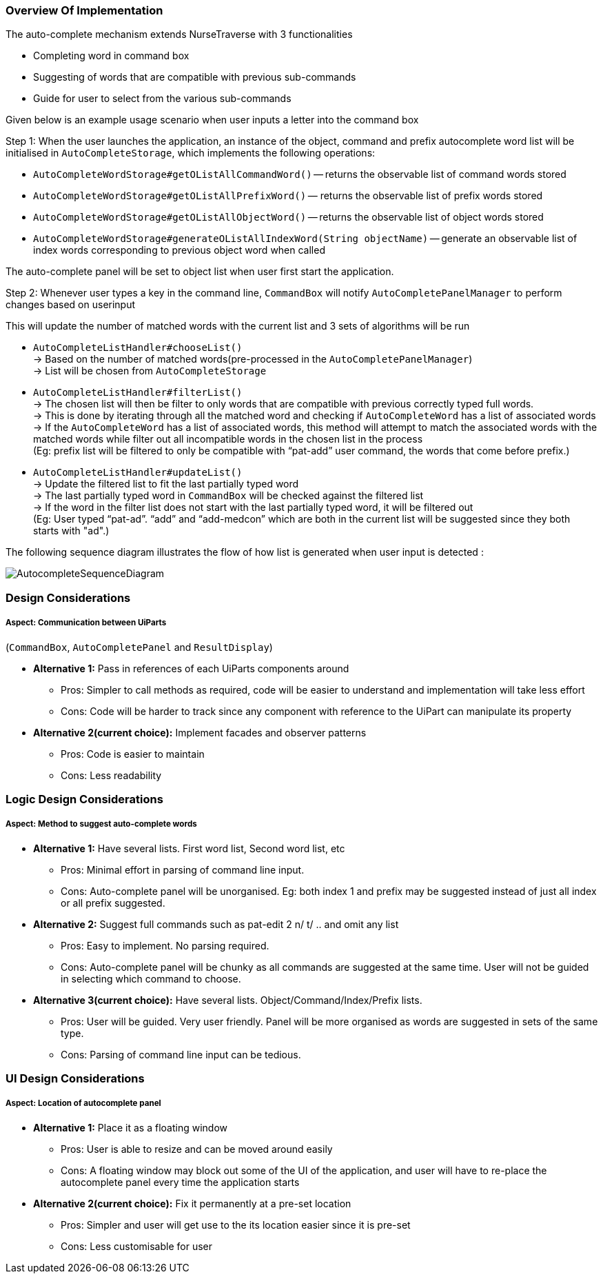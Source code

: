 === Overview Of Implementation
The auto-complete mechanism extends NurseTraverse with 3 functionalities +

- Completing word in command box
- Suggesting of words that are compatible with previous sub-commands
- Guide for user to select from the various sub-commands +

Given below is an example usage scenario when user inputs a letter into the command box +

Step 1:
When the user launches the application, an instance of the object, command and prefix autocomplete word list will be initialised in `AutoCompleteStorage`, which implements the following operations:

* `AutoCompleteWordStorage#getOListAllCommandWord()` — returns the observable list of command words stored
* `AutoCompleteWordStorage#getOListAllPrefixWord()` — returns the observable list of prefix words stored
* `AutoCompleteWordStorage#getOListAllObjectWord()` — returns the observable list of object words stored
* `AutoCompleteWordStorage#generateOListAllIndexWord(String objectName)` — generate an observable list of index words corresponding to previous object word when called

The auto-complete panel will be set to object list when user first start the application.

Step 2: Whenever user types a key in the command line, `CommandBox` will notify `AutoCompletePanelManager` to perform changes based on userinput

This will update the number of matched words with the current list and 3 sets of algorithms will be run +

- `AutoCompleteListHandler#chooseList()` +
-> Based on the number of matched words(pre-processed in the `AutoCompletePanelManager`) +
-> List will be chosen from `AutoCompleteStorage`

- `AutoCompleteListHandler#filterList()` +
-> The chosen list will then be filter to only words that are compatible with previous correctly typed full words. +
-> This is done by iterating through all the matched word and checking if `AutoCompleteWord` has a list of associated words +
-> If the `AutoCompleteWord` has a list of associated words, this method will attempt to match the associated words with the matched words while filter out all incompatible words in the chosen list in the process  +
(Eg: prefix list will be filtered to only be compatible with “pat-add” user command, the words that come before prefix.)

- `AutoCompleteListHandler#updateList()` +
-> Update the filtered list to fit the last partially typed word +
-> The last partially typed word in `CommandBox` will be checked against the filtered list +
-> If the word in the filter list does not start with the last partially typed word, it will be filtered out +
(Eg: User typed “pat-ad”. “add” and “add-medcon” which are both in the current list will be suggested since they both starts with "ad".)

The following sequence diagram illustrates the flow of how list is generated when user input is detected : +

image::AutocompleteSequenceDiagram.png[]

=== Design Considerations
===== Aspect: Communication between UiParts +
(`CommandBox`, `AutoCompletePanel` and `ResultDisplay`) +

* **Alternative 1:** Pass in references of each UiParts components around
** Pros: Simpler to call methods as required, code will be easier to understand and implementation will take less effort
** Cons: Code will be harder to track since any component with reference to the UiPart can manipulate its property

* **Alternative 2(current choice):** Implement facades and observer patterns
** Pros: Code is easier to maintain
** Cons: Less readability

=== Logic Design Considerations
===== Aspect: Method to suggest auto-complete words

* **Alternative 1:** Have several lists. First word list, Second word list, etc
** Pros: Minimal effort in parsing of command line input.
** Cons: Auto-complete panel will be unorganised. Eg: both index 1 and prefix may be suggested instead of just all index or all prefix suggested.

* **Alternative 2:** Suggest full commands such as pat-edit 2 n/ t/ .. and omit any list
** Pros: Easy to implement. No parsing required.
** Cons: Auto-complete panel will be chunky as all commands are suggested at the same time. User will not be guided in selecting which command to choose.

* **Alternative 3(current choice):** Have several lists. Object/Command/Index/Prefix lists.
** Pros: User will be guided. Very user friendly. Panel will be more organised as words are suggested in sets of the same type.
** Cons: Parsing of command line input can be tedious.

=== UI Design Considerations
===== Aspect: Location of autocomplete panel

* **Alternative 1:** Place it as a floating window
** Pros: User is able to resize and can be moved around easily
** Cons: A floating window may block out some of the UI of the application, and user will have to re-place the autocomplete panel every time the application starts

* **Alternative 2(current choice):** Fix it permanently at a pre-set location
** Pros: Simpler and user will get use to the its location easier since it is pre-set
** Cons: Less customisable for user